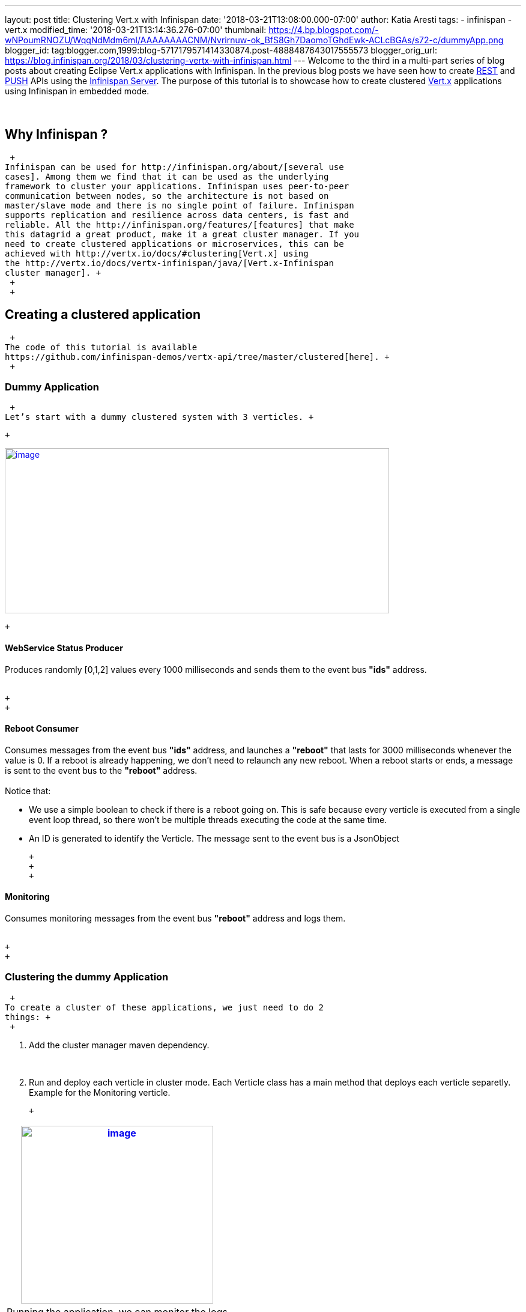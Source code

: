 ---
layout: post
title: Clustering Vert.x with Infinispan
date: '2018-03-21T13:08:00.000-07:00'
author: Katia Aresti
tags:
- infinispan
- vert.x
modified_time: '2018-03-21T13:14:36.276-07:00'
thumbnail: https://4.bp.blogspot.com/-wNPoumRNOZU/WqqNdMdm6mI/AAAAAAAACNM/Nvrirnuw-ok_BfS8Gh7DaomoTGhdEwk-ACLcBGAs/s72-c/dummyApp.png
blogger_id: tag:blogger.com,1999:blog-5717179571414330874.post-4888487643017555573
blogger_orig_url: https://blog.infinispan.org/2018/03/clustering-vertx-with-infinispan.html
---
Welcome to the third in a multi-part series of blog posts about creating
Eclipse Vert.x applications with Infinispan. In the previous blog posts
we have seen how to create
http://blog.infinispan.org/2017/12/first-steps-with-vertx-and-infinispan-rest-api.html[REST]
and
http://blog.infinispan.org/2017/12/first-steps-with-vertx-and-infinispan-push-api.html[PUSH]
APIs using the
http://infinispan.org/docs/stable/server_guide/server_guide.html[Infinispan
Server]. The purpose of this tutorial is to showcase how to create
clustered http://vertx.io/[Vert.x] applications using Infinispan in
embedded mode. +
 +
 +

== Why Infinispan ?

 +
Infinispan can be used for http://infinispan.org/about/[several use
cases]. Among them we find that it can be used as the underlying
framework to cluster your applications. Infinispan uses peer-to-peer
communication between nodes, so the architecture is not based on
master/slave mode and there is no single point of failure. Infinispan
supports replication and resilience across data centers, is fast and
reliable. All the http://infinispan.org/features/[features] that make
this datagrid a great product, make it a great cluster manager. If you
need to create clustered applications or microservices, this can be
achieved with http://vertx.io/docs/#clustering[Vert.x] using
the http://vertx.io/docs/vertx-infinispan/java/[Vert.x-Infinispan
cluster manager]. +
 +
 +

== Creating a clustered application

 +
The code of this tutorial is available
https://github.com/infinispan-demos/vertx-api/tree/master/clustered[here]. +
 +

=== Dummy Application

 +
Let’s start with a dummy clustered system with 3 verticles. +

 +

https://4.bp.blogspot.com/-wNPoumRNOZU/WqqNdMdm6mI/AAAAAAAACNM/Nvrirnuw-ok_BfS8Gh7DaomoTGhdEwk-ACLcBGAs/s1600/dummyApp.png[image:https://4.bp.blogspot.com/-wNPoumRNOZU/WqqNdMdm6mI/AAAAAAAACNM/Nvrirnuw-ok_BfS8Gh7DaomoTGhdEwk-ACLcBGAs/s640/dummyApp.png[image,width=640,height=275]]

 +

==== WebService Status Producer

Produces randomly [0,1,2] values every 1000 milliseconds and sends them
to the event bus *"ids"* address. +
 +

 +
 +

==== Reboot Consumer

Consumes messages from the event bus *"ids"* address, and launches
a *"reboot"* that lasts for 3000 milliseconds whenever the value is 0.
If a reboot is already happening, we don’t need to relaunch any new
reboot. When a reboot starts or ends, a message is sent to the event bus
to the *"reboot"* address. +
 +
Notice that: +

* We use a simple boolean to check if there is a reboot going on. This
is safe because every verticle is executed from a single event loop
thread, so there won’t be multiple threads executing the code at the
same time.
* An ID is generated to identify the Verticle. The message sent to the
event bus is a JsonObject

 +
 +
 +

==== Monitoring

Consumes monitoring messages from the event bus *"reboot"* address and
logs them. +
 +

 +
 +

=== Clustering the dummy Application

 +
To create a cluster of these applications, we just need to do 2
things: +
 +

. Add the cluster manager maven dependency.
+
 
. Run and deploy each verticle in cluster mode. Each Verticle class has
a main method that deploys each verticle separetly. Example for the
Monitoring verticle.

 +

[cols="^",]
|=======================================================================
|https://2.bp.blogspot.com/-GjOWQzixVq8/Wpgynw-A8OI/AAAAAAAACLQ/EUz57xgYcjcve1jXrARPEufaOLfLErUDwCEwYBhgL/s1600/Monitoring.png[image:https://2.bp.blogspot.com/-GjOWQzixVq8/Wpgynw-A8OI/AAAAAAAACLQ/EUz57xgYcjcve1jXrARPEufaOLfLErUDwCEwYBhgL/s320/Monitoring.png[image,width=320,height=296]]

|Running the application, we can monitor the logs
|=======================================================================

Each clustered application contains - or embeds - an Infinispan
instance. Under the hood, the 3 Infinispan instances will form a
cluster. +
 +
 +

== What if I need to scale

 +
Imagine you need to scale the Reboot Consumer application. We can run it
multiple times, let’s say 2 more times. The two new instances will join
the cluster. In this case, we have “ID-93EB” ”ID-45B8” and “ID-247A”, so
now we have a cluster of 5. It's very simple but if we have a look to
the monitoring console, we will notice reboots are now happening in
parallel. +
 +

[cols="^",]
|=======================================================================
|https://3.bp.blogspot.com/-YTja7FV8S4k/Wpg6YuIstTI/AAAAAAAACL4/xH2N4erfgfk_ZUcICwmyp_2WQQNKlPpqQCLcBGAs/s1600/MultipleReboots.png[image:https://3.bp.blogspot.com/-YTja7FV8S4k/Wpg6YuIstTI/AAAAAAAACL4/xH2N4erfgfk_ZUcICwmyp_2WQQNKlPpqQCLcBGAs/s400/MultipleReboots.png[image,width=400,height=245]]

|3 Reboot Consumers
|=======================================================================

 +
 +
As I mentioned before, this example is a dummy application. But in real
life you could need to trigger a process from a verticle that runs
multiple times and need to be sure this process is happening just once
at a time. How can we fix this ? We can use Vert.x Shared Data
structures API. +
 +

=== Shared data API to rescue

 +
In this particular case, we are going to use a clustered lock. Using the
lock, we can now synchronise the reboots among the 3 nodes. +

 +
 +

[cols="^",]
|=======================================================================
|https://2.bp.blogspot.com/--calcYXn5l4/WplAZEu4f8I/AAAAAAAACMU/eFrivRZMsHE8XUZr-BAvAuUikZ9-_k3DACLcBGAs/s1600/MonitoringUsingLock.png[image:https://2.bp.blogspot.com/--calcYXn5l4/WplAZEu4f8I/AAAAAAAACMU/eFrivRZMsHE8XUZr-BAvAuUikZ9-_k3DACLcBGAs/s400/MonitoringUsingLock.png[image,width=400,height=256]]

|Using Shared Data API, one reboot at a time
|=======================================================================

 +
Vert.x clustered lock in this example is using an emulated version of
the new Clustered Lock API of Infinispan introduced in 9.2 which has
been freshly released. I will come back to share about this API in
particular in further blog posts. You can read about it on the
http://infinispan.org/docs/stable/user_guide/user_guide.html#clustered_lock[documentation]
or run the
https://github.com/infinispan/infinispan-simple-tutorials/tree/master/lock[infinispan-simple-tutorial]. +
 +

=== One node at a time

 +
When clustering applications with Vert.x, there is something you need to
take care of. It is important to understand that each node contains an
instance of the datagrid. This means that scaling up and down needs to
be done one at a time. Infinispan, as other datagrids, reshuffles the
data when a new node joins or leaves a cluster. This process is done
following a distributed hashing algorithm, so not every data is moved
around, just the data that is supposed to live in the new node, or the
data owned by a leaving node. If we just kill a bunch of nodes without
taking care of the cluster, consequences can be harming! This is
something quite obvious when dealing with databases : we just don’t kill
a bunch of database instances without taking care of every instance at a
time. Even when Infinispan data is only in memory we need to take care
about it in the same
way. http://vertx.io/docs/vertx-infinispan/java/#_configuring_for_kubernetes_or_openshift_3[Openshift,
which is built on top of Kubernetes], helps dealing properly and safely
with these scale up and down operations. +
 +
 +

== Conclusions

 +
As you have seen, creating clustered applications with Vert.x and
Infinispan is very straightforward. The clustered event bus is very
powerful. In this example we have seen how to use a clustered lock, but
other
http://vertx.io/docs/apidocs/io/vertx/core/shareddata/SharedData.html[shared
data structures] built on top
of http://infinispan.org/docs/stable/user_guide/user_guide.html#the_code_strongcounter_code_interface_when_the_consistency_or_bounds_matters[Counters]
are available. +
 +
 +

== About the Vert.x Infinispan Cluster Manager status

 +
At the time of this writing,
http://blog.infinispan.org/2018/02/infinispan-920final.html[Infinspan
9.2.0.Final] has been released. From vert.x-infinispan cluster manager
point of view, before Vert.x 3.6 (which is not out yet) the cluster
manager is using Infinispan 9.1.6.final and it’s using an emulation
layer for locks and counters. In this tutorial we are using Vert.x 3.5.1
version. +
 +
This tutorial will be updated with the version using Infinispan 9.2 as
soon as the next
https://github.com/vert-x3/vertx-infinispan/[vert.x-infinispan] will be
released, which will happen in a few months. Meanwhile, stay tuned! +
 +
